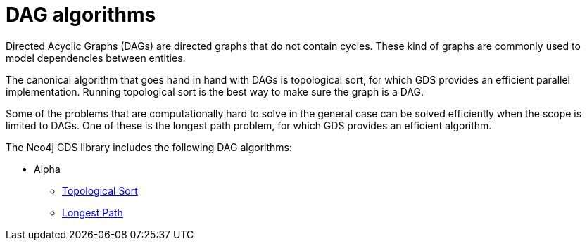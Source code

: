 [[algorithms-dag]]
= DAG algorithms
:description: This chapter provides a description of the available DAG algorithms in the Neo4j Graph Data Science library.


Directed Acyclic Graphs (DAGs) are directed graphs that do not contain cycles.
These kind of graphs are commonly used to model dependencies between entities.

The canonical algorithm that goes hand in hand with DAGs is topological sort, for which GDS provides an efficient parallel implementation. Running topological sort is the best way to make sure the graph is a DAG.

Some of the problems that are computationally hard to solve in the general case can be solved efficiently when the scope is limited to DAGs. One of these is the longest path problem, for which GDS provides an efficient algorithm.

The Neo4j GDS library includes the following DAG algorithms:

* Alpha
** xref:algorithms/dag/topological-sort.adoc[Topological Sort]
** xref:algorithms/dag/longest-path.adoc[Longest Path]
